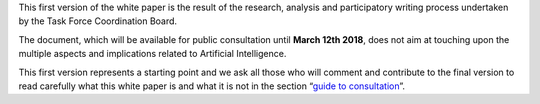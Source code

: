 This first version of the white paper is the result of the research,
analysis and participatory writing process undertaken by the Task Force
Coordination Board.

The document, which will be available for public consultation until
**March 12th 2018**, does not aim at touching upon the multiple
aspects and implications related to Artificial Intelligence.

This first version represents a starting point and we ask all those who
will comment and contribute to the final version to read carefully what
this white paper is and what it is not in the section “`guide to
consultation <doc/introduzione.html>`__”.